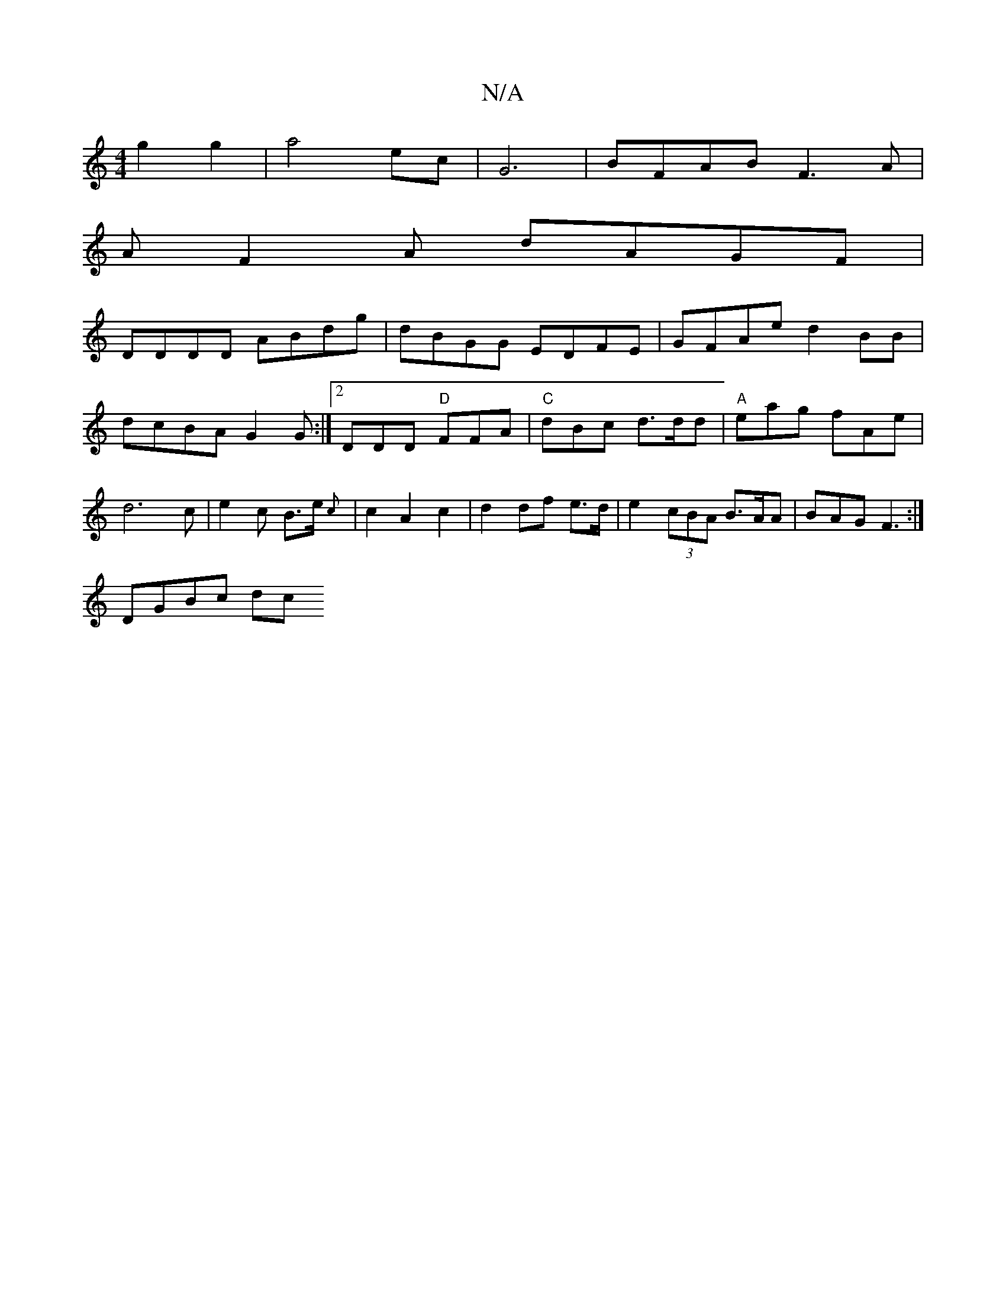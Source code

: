 X:1
T:N/A
M:4/4
R:N/A
K:Cmajor
2g2g2 | a4 ec | G6|BFAB F3A|
AF2A dAGF |
DDDD ABdg | dBGG EDFE | GFAe d2BB | dcBA G2G:|2 DDD "D"FFA|"C"dBc d>dd | "A" eag fAe|d6c|e2c B>e{c} | c2 A2 c2 | d2 df e>d | e2 (3-cBA B>AA | BAG F3 :|
DGBc dc